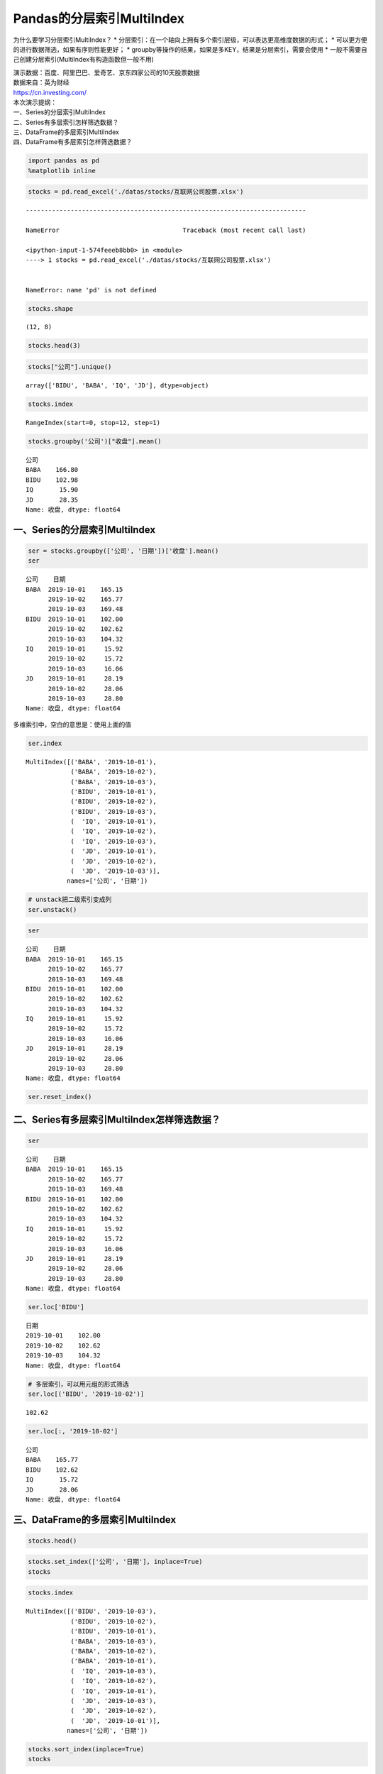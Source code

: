 Pandas的分层索引MultiIndex
--------------------------

为什么要学习分层索引MultiIndex？ \*
分层索引：在一个轴向上拥有多个索引层级，可以表达更高维度数据的形式； \*
可以更方便的进行数据筛选，如果有序则性能更好； \*
groupby等操作的结果，如果是多KEY，结果是分层索引，需要会使用 \*
一般不需要自己创建分层索引(MultiIndex有构造函数但一般不用)

| 演示数据：百度、阿里巴巴、爱奇艺、京东四家公司的10天股票数据
| 数据来自：英为财经
| https://cn.investing.com/

| 本次演示提纲：
| 一、Series的分层索引MultiIndex
| 二、Series有多层索引怎样筛选数据？
| 三、DataFrame的多层索引MultiIndex
| 四、DataFrame有多层索引怎样筛选数据？

.. code:: ipython3

    import pandas as pd
    %matplotlib inline

.. code:: ipython3

    stocks = pd.read_excel('./datas/stocks/互联网公司股票.xlsx')


::


    ---------------------------------------------------------------------------

    NameError                                 Traceback (most recent call last)

    <ipython-input-1-574feeeb8bb0> in <module>
    ----> 1 stocks = pd.read_excel('./datas/stocks/互联网公司股票.xlsx')
    

    NameError: name 'pd' is not defined


.. code:: ipython3

    stocks.shape




.. parsed-literal::

    (12, 8)



.. code:: ipython3

    stocks.head(3)




.. raw:: html

    <div>
    <style scoped>
        .dataframe tbody tr th:only-of-type {
            vertical-align: middle;
        }
    
        .dataframe tbody tr th {
            vertical-align: top;
        }
    
        .dataframe thead th {
            text-align: right;
        }
    </style>
    <table border="1" class="dataframe">
      <thead>
        <tr style="text-align: right;">
          <th></th>
          <th>日期</th>
          <th>公司</th>
          <th>收盘</th>
          <th>开盘</th>
          <th>高</th>
          <th>低</th>
          <th>交易量</th>
          <th>涨跌幅</th>
        </tr>
      </thead>
      <tbody>
        <tr>
          <td>0</td>
          <td>2019-10-03</td>
          <td>BIDU</td>
          <td>104.32</td>
          <td>102.35</td>
          <td>104.73</td>
          <td>101.15</td>
          <td>2.24</td>
          <td>0.02</td>
        </tr>
        <tr>
          <td>1</td>
          <td>2019-10-02</td>
          <td>BIDU</td>
          <td>102.62</td>
          <td>100.85</td>
          <td>103.24</td>
          <td>99.50</td>
          <td>2.69</td>
          <td>0.01</td>
        </tr>
        <tr>
          <td>2</td>
          <td>2019-10-01</td>
          <td>BIDU</td>
          <td>102.00</td>
          <td>102.80</td>
          <td>103.26</td>
          <td>101.00</td>
          <td>1.78</td>
          <td>-0.01</td>
        </tr>
      </tbody>
    </table>
    </div>



.. code:: ipython3

    stocks["公司"].unique()




.. parsed-literal::

    array(['BIDU', 'BABA', 'IQ', 'JD'], dtype=object)



.. code:: ipython3

    stocks.index




.. parsed-literal::

    RangeIndex(start=0, stop=12, step=1)



.. code:: ipython3

    stocks.groupby('公司')["收盘"].mean()




.. parsed-literal::

    公司
    BABA    166.80
    BIDU    102.98
    IQ       15.90
    JD       28.35
    Name: 收盘, dtype: float64



一、Series的分层索引MultiIndex
~~~~~~~~~~~~~~~~~~~~~~~~~~~~~~

.. code:: ipython3

    ser = stocks.groupby(['公司', '日期'])['收盘'].mean()
    ser




.. parsed-literal::

    公司    日期        
    BABA  2019-10-01    165.15
          2019-10-02    165.77
          2019-10-03    169.48
    BIDU  2019-10-01    102.00
          2019-10-02    102.62
          2019-10-03    104.32
    IQ    2019-10-01     15.92
          2019-10-02     15.72
          2019-10-03     16.06
    JD    2019-10-01     28.19
          2019-10-02     28.06
          2019-10-03     28.80
    Name: 收盘, dtype: float64



多维索引中，空白的意思是：使用上面的值

.. code:: ipython3

    ser.index




.. parsed-literal::

    MultiIndex([('BABA', '2019-10-01'),
                ('BABA', '2019-10-02'),
                ('BABA', '2019-10-03'),
                ('BIDU', '2019-10-01'),
                ('BIDU', '2019-10-02'),
                ('BIDU', '2019-10-03'),
                (  'IQ', '2019-10-01'),
                (  'IQ', '2019-10-02'),
                (  'IQ', '2019-10-03'),
                (  'JD', '2019-10-01'),
                (  'JD', '2019-10-02'),
                (  'JD', '2019-10-03')],
               names=['公司', '日期'])



.. code:: ipython3

    # unstack把二级索引变成列
    ser.unstack()




.. raw:: html

    <div>
    <style scoped>
        .dataframe tbody tr th:only-of-type {
            vertical-align: middle;
        }
    
        .dataframe tbody tr th {
            vertical-align: top;
        }
    
        .dataframe thead th {
            text-align: right;
        }
    </style>
    <table border="1" class="dataframe">
      <thead>
        <tr style="text-align: right;">
          <th>日期</th>
          <th>2019-10-01</th>
          <th>2019-10-02</th>
          <th>2019-10-03</th>
        </tr>
        <tr>
          <th>公司</th>
          <th></th>
          <th></th>
          <th></th>
        </tr>
      </thead>
      <tbody>
        <tr>
          <td>BABA</td>
          <td>165.15</td>
          <td>165.77</td>
          <td>169.48</td>
        </tr>
        <tr>
          <td>BIDU</td>
          <td>102.00</td>
          <td>102.62</td>
          <td>104.32</td>
        </tr>
        <tr>
          <td>IQ</td>
          <td>15.92</td>
          <td>15.72</td>
          <td>16.06</td>
        </tr>
        <tr>
          <td>JD</td>
          <td>28.19</td>
          <td>28.06</td>
          <td>28.80</td>
        </tr>
      </tbody>
    </table>
    </div>



.. code:: ipython3

    ser




.. parsed-literal::

    公司    日期        
    BABA  2019-10-01    165.15
          2019-10-02    165.77
          2019-10-03    169.48
    BIDU  2019-10-01    102.00
          2019-10-02    102.62
          2019-10-03    104.32
    IQ    2019-10-01     15.92
          2019-10-02     15.72
          2019-10-03     16.06
    JD    2019-10-01     28.19
          2019-10-02     28.06
          2019-10-03     28.80
    Name: 收盘, dtype: float64



.. code:: ipython3

    ser.reset_index()




.. raw:: html

    <div>
    <style scoped>
        .dataframe tbody tr th:only-of-type {
            vertical-align: middle;
        }
    
        .dataframe tbody tr th {
            vertical-align: top;
        }
    
        .dataframe thead th {
            text-align: right;
        }
    </style>
    <table border="1" class="dataframe">
      <thead>
        <tr style="text-align: right;">
          <th></th>
          <th>公司</th>
          <th>日期</th>
          <th>收盘</th>
        </tr>
      </thead>
      <tbody>
        <tr>
          <td>0</td>
          <td>BABA</td>
          <td>2019-10-01</td>
          <td>165.15</td>
        </tr>
        <tr>
          <td>1</td>
          <td>BABA</td>
          <td>2019-10-02</td>
          <td>165.77</td>
        </tr>
        <tr>
          <td>2</td>
          <td>BABA</td>
          <td>2019-10-03</td>
          <td>169.48</td>
        </tr>
        <tr>
          <td>3</td>
          <td>BIDU</td>
          <td>2019-10-01</td>
          <td>102.00</td>
        </tr>
        <tr>
          <td>4</td>
          <td>BIDU</td>
          <td>2019-10-02</td>
          <td>102.62</td>
        </tr>
        <tr>
          <td>5</td>
          <td>BIDU</td>
          <td>2019-10-03</td>
          <td>104.32</td>
        </tr>
        <tr>
          <td>6</td>
          <td>IQ</td>
          <td>2019-10-01</td>
          <td>15.92</td>
        </tr>
        <tr>
          <td>7</td>
          <td>IQ</td>
          <td>2019-10-02</td>
          <td>15.72</td>
        </tr>
        <tr>
          <td>8</td>
          <td>IQ</td>
          <td>2019-10-03</td>
          <td>16.06</td>
        </tr>
        <tr>
          <td>9</td>
          <td>JD</td>
          <td>2019-10-01</td>
          <td>28.19</td>
        </tr>
        <tr>
          <td>10</td>
          <td>JD</td>
          <td>2019-10-02</td>
          <td>28.06</td>
        </tr>
        <tr>
          <td>11</td>
          <td>JD</td>
          <td>2019-10-03</td>
          <td>28.80</td>
        </tr>
      </tbody>
    </table>
    </div>



二、Series有多层索引MultiIndex怎样筛选数据？
~~~~~~~~~~~~~~~~~~~~~~~~~~~~~~~~~~~~~~~~~~~~

.. code:: ipython3

    ser




.. parsed-literal::

    公司    日期        
    BABA  2019-10-01    165.15
          2019-10-02    165.77
          2019-10-03    169.48
    BIDU  2019-10-01    102.00
          2019-10-02    102.62
          2019-10-03    104.32
    IQ    2019-10-01     15.92
          2019-10-02     15.72
          2019-10-03     16.06
    JD    2019-10-01     28.19
          2019-10-02     28.06
          2019-10-03     28.80
    Name: 收盘, dtype: float64



.. code:: ipython3

    ser.loc['BIDU']




.. parsed-literal::

    日期
    2019-10-01    102.00
    2019-10-02    102.62
    2019-10-03    104.32
    Name: 收盘, dtype: float64



.. code:: ipython3

    # 多层索引，可以用元组的形式筛选
    ser.loc[('BIDU', '2019-10-02')]




.. parsed-literal::

    102.62



.. code:: ipython3

    ser.loc[:, '2019-10-02']




.. parsed-literal::

    公司
    BABA    165.77
    BIDU    102.62
    IQ       15.72
    JD       28.06
    Name: 收盘, dtype: float64



三、DataFrame的多层索引MultiIndex
~~~~~~~~~~~~~~~~~~~~~~~~~~~~~~~~~

.. code:: ipython3

    stocks.head()




.. raw:: html

    <div>
    <style scoped>
        .dataframe tbody tr th:only-of-type {
            vertical-align: middle;
        }
    
        .dataframe tbody tr th {
            vertical-align: top;
        }
    
        .dataframe thead th {
            text-align: right;
        }
    </style>
    <table border="1" class="dataframe">
      <thead>
        <tr style="text-align: right;">
          <th></th>
          <th>日期</th>
          <th>公司</th>
          <th>收盘</th>
          <th>开盘</th>
          <th>高</th>
          <th>低</th>
          <th>交易量</th>
          <th>涨跌幅</th>
        </tr>
      </thead>
      <tbody>
        <tr>
          <td>0</td>
          <td>2019-10-03</td>
          <td>BIDU</td>
          <td>104.32</td>
          <td>102.35</td>
          <td>104.73</td>
          <td>101.15</td>
          <td>2.24</td>
          <td>0.02</td>
        </tr>
        <tr>
          <td>1</td>
          <td>2019-10-02</td>
          <td>BIDU</td>
          <td>102.62</td>
          <td>100.85</td>
          <td>103.24</td>
          <td>99.50</td>
          <td>2.69</td>
          <td>0.01</td>
        </tr>
        <tr>
          <td>2</td>
          <td>2019-10-01</td>
          <td>BIDU</td>
          <td>102.00</td>
          <td>102.80</td>
          <td>103.26</td>
          <td>101.00</td>
          <td>1.78</td>
          <td>-0.01</td>
        </tr>
        <tr>
          <td>3</td>
          <td>2019-10-03</td>
          <td>BABA</td>
          <td>169.48</td>
          <td>166.65</td>
          <td>170.18</td>
          <td>165.00</td>
          <td>10.39</td>
          <td>0.02</td>
        </tr>
        <tr>
          <td>4</td>
          <td>2019-10-02</td>
          <td>BABA</td>
          <td>165.77</td>
          <td>162.82</td>
          <td>166.88</td>
          <td>161.90</td>
          <td>11.60</td>
          <td>0.00</td>
        </tr>
      </tbody>
    </table>
    </div>



.. code:: ipython3

    stocks.set_index(['公司', '日期'], inplace=True)
    stocks




.. raw:: html

    <div>
    <style scoped>
        .dataframe tbody tr th:only-of-type {
            vertical-align: middle;
        }
    
        .dataframe tbody tr th {
            vertical-align: top;
        }
    
        .dataframe thead th {
            text-align: right;
        }
    </style>
    <table border="1" class="dataframe">
      <thead>
        <tr style="text-align: right;">
          <th></th>
          <th></th>
          <th>收盘</th>
          <th>开盘</th>
          <th>高</th>
          <th>低</th>
          <th>交易量</th>
          <th>涨跌幅</th>
        </tr>
        <tr>
          <th>公司</th>
          <th>日期</th>
          <th></th>
          <th></th>
          <th></th>
          <th></th>
          <th></th>
          <th></th>
        </tr>
      </thead>
      <tbody>
        <tr>
          <td rowspan="3" valign="top">BIDU</td>
          <td>2019-10-03</td>
          <td>104.32</td>
          <td>102.35</td>
          <td>104.73</td>
          <td>101.15</td>
          <td>2.24</td>
          <td>0.02</td>
        </tr>
        <tr>
          <td>2019-10-02</td>
          <td>102.62</td>
          <td>100.85</td>
          <td>103.24</td>
          <td>99.50</td>
          <td>2.69</td>
          <td>0.01</td>
        </tr>
        <tr>
          <td>2019-10-01</td>
          <td>102.00</td>
          <td>102.80</td>
          <td>103.26</td>
          <td>101.00</td>
          <td>1.78</td>
          <td>-0.01</td>
        </tr>
        <tr>
          <td rowspan="3" valign="top">BABA</td>
          <td>2019-10-03</td>
          <td>169.48</td>
          <td>166.65</td>
          <td>170.18</td>
          <td>165.00</td>
          <td>10.39</td>
          <td>0.02</td>
        </tr>
        <tr>
          <td>2019-10-02</td>
          <td>165.77</td>
          <td>162.82</td>
          <td>166.88</td>
          <td>161.90</td>
          <td>11.60</td>
          <td>0.00</td>
        </tr>
        <tr>
          <td>2019-10-01</td>
          <td>165.15</td>
          <td>168.01</td>
          <td>168.23</td>
          <td>163.64</td>
          <td>14.19</td>
          <td>-0.01</td>
        </tr>
        <tr>
          <td rowspan="3" valign="top">IQ</td>
          <td>2019-10-03</td>
          <td>16.06</td>
          <td>15.71</td>
          <td>16.38</td>
          <td>15.32</td>
          <td>10.08</td>
          <td>0.02</td>
        </tr>
        <tr>
          <td>2019-10-02</td>
          <td>15.72</td>
          <td>15.85</td>
          <td>15.87</td>
          <td>15.12</td>
          <td>8.10</td>
          <td>-0.01</td>
        </tr>
        <tr>
          <td>2019-10-01</td>
          <td>15.92</td>
          <td>16.14</td>
          <td>16.22</td>
          <td>15.50</td>
          <td>11.65</td>
          <td>-0.01</td>
        </tr>
        <tr>
          <td rowspan="3" valign="top">JD</td>
          <td>2019-10-03</td>
          <td>28.80</td>
          <td>28.11</td>
          <td>28.97</td>
          <td>27.82</td>
          <td>8.77</td>
          <td>0.03</td>
        </tr>
        <tr>
          <td>2019-10-02</td>
          <td>28.06</td>
          <td>28.00</td>
          <td>28.22</td>
          <td>27.53</td>
          <td>9.53</td>
          <td>0.00</td>
        </tr>
        <tr>
          <td>2019-10-01</td>
          <td>28.19</td>
          <td>28.22</td>
          <td>28.57</td>
          <td>27.97</td>
          <td>10.64</td>
          <td>0.00</td>
        </tr>
      </tbody>
    </table>
    </div>



.. code:: ipython3

    stocks.index




.. parsed-literal::

    MultiIndex([('BIDU', '2019-10-03'),
                ('BIDU', '2019-10-02'),
                ('BIDU', '2019-10-01'),
                ('BABA', '2019-10-03'),
                ('BABA', '2019-10-02'),
                ('BABA', '2019-10-01'),
                (  'IQ', '2019-10-03'),
                (  'IQ', '2019-10-02'),
                (  'IQ', '2019-10-01'),
                (  'JD', '2019-10-03'),
                (  'JD', '2019-10-02'),
                (  'JD', '2019-10-01')],
               names=['公司', '日期'])



.. code:: ipython3

    stocks.sort_index(inplace=True)
    stocks




.. raw:: html

    <div>
    <style scoped>
        .dataframe tbody tr th:only-of-type {
            vertical-align: middle;
        }
    
        .dataframe tbody tr th {
            vertical-align: top;
        }
    
        .dataframe thead th {
            text-align: right;
        }
    </style>
    <table border="1" class="dataframe">
      <thead>
        <tr style="text-align: right;">
          <th></th>
          <th></th>
          <th>收盘</th>
          <th>开盘</th>
          <th>高</th>
          <th>低</th>
          <th>交易量</th>
          <th>涨跌幅</th>
        </tr>
        <tr>
          <th>公司</th>
          <th>日期</th>
          <th></th>
          <th></th>
          <th></th>
          <th></th>
          <th></th>
          <th></th>
        </tr>
      </thead>
      <tbody>
        <tr>
          <td rowspan="3" valign="top">BABA</td>
          <td>2019-10-01</td>
          <td>165.15</td>
          <td>168.01</td>
          <td>168.23</td>
          <td>163.64</td>
          <td>14.19</td>
          <td>-0.01</td>
        </tr>
        <tr>
          <td>2019-10-02</td>
          <td>165.77</td>
          <td>162.82</td>
          <td>166.88</td>
          <td>161.90</td>
          <td>11.60</td>
          <td>0.00</td>
        </tr>
        <tr>
          <td>2019-10-03</td>
          <td>169.48</td>
          <td>166.65</td>
          <td>170.18</td>
          <td>165.00</td>
          <td>10.39</td>
          <td>0.02</td>
        </tr>
        <tr>
          <td rowspan="3" valign="top">BIDU</td>
          <td>2019-10-01</td>
          <td>102.00</td>
          <td>102.80</td>
          <td>103.26</td>
          <td>101.00</td>
          <td>1.78</td>
          <td>-0.01</td>
        </tr>
        <tr>
          <td>2019-10-02</td>
          <td>102.62</td>
          <td>100.85</td>
          <td>103.24</td>
          <td>99.50</td>
          <td>2.69</td>
          <td>0.01</td>
        </tr>
        <tr>
          <td>2019-10-03</td>
          <td>104.32</td>
          <td>102.35</td>
          <td>104.73</td>
          <td>101.15</td>
          <td>2.24</td>
          <td>0.02</td>
        </tr>
        <tr>
          <td rowspan="3" valign="top">IQ</td>
          <td>2019-10-01</td>
          <td>15.92</td>
          <td>16.14</td>
          <td>16.22</td>
          <td>15.50</td>
          <td>11.65</td>
          <td>-0.01</td>
        </tr>
        <tr>
          <td>2019-10-02</td>
          <td>15.72</td>
          <td>15.85</td>
          <td>15.87</td>
          <td>15.12</td>
          <td>8.10</td>
          <td>-0.01</td>
        </tr>
        <tr>
          <td>2019-10-03</td>
          <td>16.06</td>
          <td>15.71</td>
          <td>16.38</td>
          <td>15.32</td>
          <td>10.08</td>
          <td>0.02</td>
        </tr>
        <tr>
          <td rowspan="3" valign="top">JD</td>
          <td>2019-10-01</td>
          <td>28.19</td>
          <td>28.22</td>
          <td>28.57</td>
          <td>27.97</td>
          <td>10.64</td>
          <td>0.00</td>
        </tr>
        <tr>
          <td>2019-10-02</td>
          <td>28.06</td>
          <td>28.00</td>
          <td>28.22</td>
          <td>27.53</td>
          <td>9.53</td>
          <td>0.00</td>
        </tr>
        <tr>
          <td>2019-10-03</td>
          <td>28.80</td>
          <td>28.11</td>
          <td>28.97</td>
          <td>27.82</td>
          <td>8.77</td>
          <td>0.03</td>
        </tr>
      </tbody>
    </table>
    </div>



四、DataFrame有多层索引MultiIndex怎样筛选数据？
~~~~~~~~~~~~~~~~~~~~~~~~~~~~~~~~~~~~~~~~~~~~~~~

【\ **重要知识**\ 】在选择数据时： \*
元组(key1,key2)代表筛选多层索引，其中key1是索引第一级，key2是第二级，比如key1=JD,
key2=2019-10-02 \*
列表[key1,key2]代表同一层的多个KEY，其中key1和key2是并列的同级索引，比如key1=JD,
key2=BIDU

.. code:: ipython3

    stocks.loc['BIDU']




.. raw:: html

    <div>
    <style scoped>
        .dataframe tbody tr th:only-of-type {
            vertical-align: middle;
        }
    
        .dataframe tbody tr th {
            vertical-align: top;
        }
    
        .dataframe thead th {
            text-align: right;
        }
    </style>
    <table border="1" class="dataframe">
      <thead>
        <tr style="text-align: right;">
          <th></th>
          <th>收盘</th>
          <th>开盘</th>
          <th>高</th>
          <th>低</th>
          <th>交易量</th>
          <th>涨跌幅</th>
        </tr>
        <tr>
          <th>日期</th>
          <th></th>
          <th></th>
          <th></th>
          <th></th>
          <th></th>
          <th></th>
        </tr>
      </thead>
      <tbody>
        <tr>
          <td>2019-10-01</td>
          <td>102.00</td>
          <td>102.80</td>
          <td>103.26</td>
          <td>101.00</td>
          <td>1.78</td>
          <td>-0.01</td>
        </tr>
        <tr>
          <td>2019-10-02</td>
          <td>102.62</td>
          <td>100.85</td>
          <td>103.24</td>
          <td>99.50</td>
          <td>2.69</td>
          <td>0.01</td>
        </tr>
        <tr>
          <td>2019-10-03</td>
          <td>104.32</td>
          <td>102.35</td>
          <td>104.73</td>
          <td>101.15</td>
          <td>2.24</td>
          <td>0.02</td>
        </tr>
      </tbody>
    </table>
    </div>



.. code:: ipython3

    stocks.loc[('BIDU', '2019-10-02'), :]




.. parsed-literal::

    收盘     102.62
    开盘     100.85
    高      103.24
    低       99.50
    交易量      2.69
    涨跌幅      0.01
    Name: (BIDU, 2019-10-02), dtype: float64



.. code:: ipython3

    stocks.loc[('BIDU', '2019-10-02'), '开盘']




.. parsed-literal::

    100.85



.. code:: ipython3

    stocks.loc[['BIDU', 'JD'], :]




.. raw:: html

    <div>
    <style scoped>
        .dataframe tbody tr th:only-of-type {
            vertical-align: middle;
        }
    
        .dataframe tbody tr th {
            vertical-align: top;
        }
    
        .dataframe thead th {
            text-align: right;
        }
    </style>
    <table border="1" class="dataframe">
      <thead>
        <tr style="text-align: right;">
          <th></th>
          <th></th>
          <th>收盘</th>
          <th>开盘</th>
          <th>高</th>
          <th>低</th>
          <th>交易量</th>
          <th>涨跌幅</th>
        </tr>
        <tr>
          <th>公司</th>
          <th>日期</th>
          <th></th>
          <th></th>
          <th></th>
          <th></th>
          <th></th>
          <th></th>
        </tr>
      </thead>
      <tbody>
        <tr>
          <td rowspan="3" valign="top">BIDU</td>
          <td>2019-10-01</td>
          <td>102.00</td>
          <td>102.80</td>
          <td>103.26</td>
          <td>101.00</td>
          <td>1.78</td>
          <td>-0.01</td>
        </tr>
        <tr>
          <td>2019-10-02</td>
          <td>102.62</td>
          <td>100.85</td>
          <td>103.24</td>
          <td>99.50</td>
          <td>2.69</td>
          <td>0.01</td>
        </tr>
        <tr>
          <td>2019-10-03</td>
          <td>104.32</td>
          <td>102.35</td>
          <td>104.73</td>
          <td>101.15</td>
          <td>2.24</td>
          <td>0.02</td>
        </tr>
        <tr>
          <td rowspan="3" valign="top">JD</td>
          <td>2019-10-01</td>
          <td>28.19</td>
          <td>28.22</td>
          <td>28.57</td>
          <td>27.97</td>
          <td>10.64</td>
          <td>0.00</td>
        </tr>
        <tr>
          <td>2019-10-02</td>
          <td>28.06</td>
          <td>28.00</td>
          <td>28.22</td>
          <td>27.53</td>
          <td>9.53</td>
          <td>0.00</td>
        </tr>
        <tr>
          <td>2019-10-03</td>
          <td>28.80</td>
          <td>28.11</td>
          <td>28.97</td>
          <td>27.82</td>
          <td>8.77</td>
          <td>0.03</td>
        </tr>
      </tbody>
    </table>
    </div>



.. code:: ipython3

    stocks.loc[(['BIDU', 'JD'], '2019-10-03'), :]




.. raw:: html

    <div>
    <style scoped>
        .dataframe tbody tr th:only-of-type {
            vertical-align: middle;
        }
    
        .dataframe tbody tr th {
            vertical-align: top;
        }
    
        .dataframe thead th {
            text-align: right;
        }
    </style>
    <table border="1" class="dataframe">
      <thead>
        <tr style="text-align: right;">
          <th></th>
          <th></th>
          <th>收盘</th>
          <th>开盘</th>
          <th>高</th>
          <th>低</th>
          <th>交易量</th>
          <th>涨跌幅</th>
        </tr>
        <tr>
          <th>公司</th>
          <th>日期</th>
          <th></th>
          <th></th>
          <th></th>
          <th></th>
          <th></th>
          <th></th>
        </tr>
      </thead>
      <tbody>
        <tr>
          <td>BIDU</td>
          <td>2019-10-03</td>
          <td>104.32</td>
          <td>102.35</td>
          <td>104.73</td>
          <td>101.15</td>
          <td>2.24</td>
          <td>0.02</td>
        </tr>
        <tr>
          <td>JD</td>
          <td>2019-10-03</td>
          <td>28.80</td>
          <td>28.11</td>
          <td>28.97</td>
          <td>27.82</td>
          <td>8.77</td>
          <td>0.03</td>
        </tr>
      </tbody>
    </table>
    </div>



.. code:: ipython3

    stocks.loc[(['BIDU', 'JD'], '2019-10-03'), '收盘']




.. parsed-literal::

    公司    日期        
    BIDU  2019-10-03    104.32
    JD    2019-10-03     28.80
    Name: 收盘, dtype: float64



.. code:: ipython3

    stocks.loc[('BIDU', ['2019-10-02', '2019-10-03']), '收盘']




.. parsed-literal::

    公司    日期        
    BIDU  2019-10-02    102.62
          2019-10-03    104.32
    Name: 收盘, dtype: float64



.. code:: ipython3

    # slice(None)代表筛选这一索引的所有内容
    stocks.loc[(slice(None), ['2019-10-02', '2019-10-03']), :]




.. raw:: html

    <div>
    <style scoped>
        .dataframe tbody tr th:only-of-type {
            vertical-align: middle;
        }
    
        .dataframe tbody tr th {
            vertical-align: top;
        }
    
        .dataframe thead th {
            text-align: right;
        }
    </style>
    <table border="1" class="dataframe">
      <thead>
        <tr style="text-align: right;">
          <th></th>
          <th></th>
          <th>收盘</th>
          <th>开盘</th>
          <th>高</th>
          <th>低</th>
          <th>交易量</th>
          <th>涨跌幅</th>
        </tr>
        <tr>
          <th>公司</th>
          <th>日期</th>
          <th></th>
          <th></th>
          <th></th>
          <th></th>
          <th></th>
          <th></th>
        </tr>
      </thead>
      <tbody>
        <tr>
          <td rowspan="2" valign="top">BABA</td>
          <td>2019-10-02</td>
          <td>165.77</td>
          <td>162.82</td>
          <td>166.88</td>
          <td>161.90</td>
          <td>11.60</td>
          <td>0.00</td>
        </tr>
        <tr>
          <td>2019-10-03</td>
          <td>169.48</td>
          <td>166.65</td>
          <td>170.18</td>
          <td>165.00</td>
          <td>10.39</td>
          <td>0.02</td>
        </tr>
        <tr>
          <td rowspan="2" valign="top">BIDU</td>
          <td>2019-10-02</td>
          <td>102.62</td>
          <td>100.85</td>
          <td>103.24</td>
          <td>99.50</td>
          <td>2.69</td>
          <td>0.01</td>
        </tr>
        <tr>
          <td>2019-10-03</td>
          <td>104.32</td>
          <td>102.35</td>
          <td>104.73</td>
          <td>101.15</td>
          <td>2.24</td>
          <td>0.02</td>
        </tr>
        <tr>
          <td rowspan="2" valign="top">IQ</td>
          <td>2019-10-02</td>
          <td>15.72</td>
          <td>15.85</td>
          <td>15.87</td>
          <td>15.12</td>
          <td>8.10</td>
          <td>-0.01</td>
        </tr>
        <tr>
          <td>2019-10-03</td>
          <td>16.06</td>
          <td>15.71</td>
          <td>16.38</td>
          <td>15.32</td>
          <td>10.08</td>
          <td>0.02</td>
        </tr>
        <tr>
          <td rowspan="2" valign="top">JD</td>
          <td>2019-10-02</td>
          <td>28.06</td>
          <td>28.00</td>
          <td>28.22</td>
          <td>27.53</td>
          <td>9.53</td>
          <td>0.00</td>
        </tr>
        <tr>
          <td>2019-10-03</td>
          <td>28.80</td>
          <td>28.11</td>
          <td>28.97</td>
          <td>27.82</td>
          <td>8.77</td>
          <td>0.03</td>
        </tr>
      </tbody>
    </table>
    </div>



.. code:: ipython3

    stocks.reset_index()




.. raw:: html

    <div>
    <style scoped>
        .dataframe tbody tr th:only-of-type {
            vertical-align: middle;
        }
    
        .dataframe tbody tr th {
            vertical-align: top;
        }
    
        .dataframe thead th {
            text-align: right;
        }
    </style>
    <table border="1" class="dataframe">
      <thead>
        <tr style="text-align: right;">
          <th></th>
          <th>公司</th>
          <th>日期</th>
          <th>收盘</th>
          <th>开盘</th>
          <th>高</th>
          <th>低</th>
          <th>交易量</th>
          <th>涨跌幅</th>
        </tr>
      </thead>
      <tbody>
        <tr>
          <td>0</td>
          <td>BABA</td>
          <td>2019-10-01</td>
          <td>165.15</td>
          <td>168.01</td>
          <td>168.23</td>
          <td>163.64</td>
          <td>14.19</td>
          <td>-0.01</td>
        </tr>
        <tr>
          <td>1</td>
          <td>BABA</td>
          <td>2019-10-02</td>
          <td>165.77</td>
          <td>162.82</td>
          <td>166.88</td>
          <td>161.90</td>
          <td>11.60</td>
          <td>0.00</td>
        </tr>
        <tr>
          <td>2</td>
          <td>BABA</td>
          <td>2019-10-03</td>
          <td>169.48</td>
          <td>166.65</td>
          <td>170.18</td>
          <td>165.00</td>
          <td>10.39</td>
          <td>0.02</td>
        </tr>
        <tr>
          <td>3</td>
          <td>BIDU</td>
          <td>2019-10-01</td>
          <td>102.00</td>
          <td>102.80</td>
          <td>103.26</td>
          <td>101.00</td>
          <td>1.78</td>
          <td>-0.01</td>
        </tr>
        <tr>
          <td>4</td>
          <td>BIDU</td>
          <td>2019-10-02</td>
          <td>102.62</td>
          <td>100.85</td>
          <td>103.24</td>
          <td>99.50</td>
          <td>2.69</td>
          <td>0.01</td>
        </tr>
        <tr>
          <td>5</td>
          <td>BIDU</td>
          <td>2019-10-03</td>
          <td>104.32</td>
          <td>102.35</td>
          <td>104.73</td>
          <td>101.15</td>
          <td>2.24</td>
          <td>0.02</td>
        </tr>
        <tr>
          <td>6</td>
          <td>IQ</td>
          <td>2019-10-01</td>
          <td>15.92</td>
          <td>16.14</td>
          <td>16.22</td>
          <td>15.50</td>
          <td>11.65</td>
          <td>-0.01</td>
        </tr>
        <tr>
          <td>7</td>
          <td>IQ</td>
          <td>2019-10-02</td>
          <td>15.72</td>
          <td>15.85</td>
          <td>15.87</td>
          <td>15.12</td>
          <td>8.10</td>
          <td>-0.01</td>
        </tr>
        <tr>
          <td>8</td>
          <td>IQ</td>
          <td>2019-10-03</td>
          <td>16.06</td>
          <td>15.71</td>
          <td>16.38</td>
          <td>15.32</td>
          <td>10.08</td>
          <td>0.02</td>
        </tr>
        <tr>
          <td>9</td>
          <td>JD</td>
          <td>2019-10-01</td>
          <td>28.19</td>
          <td>28.22</td>
          <td>28.57</td>
          <td>27.97</td>
          <td>10.64</td>
          <td>0.00</td>
        </tr>
        <tr>
          <td>10</td>
          <td>JD</td>
          <td>2019-10-02</td>
          <td>28.06</td>
          <td>28.00</td>
          <td>28.22</td>
          <td>27.53</td>
          <td>9.53</td>
          <td>0.00</td>
        </tr>
        <tr>
          <td>11</td>
          <td>JD</td>
          <td>2019-10-03</td>
          <td>28.80</td>
          <td>28.11</td>
          <td>28.97</td>
          <td>27.82</td>
          <td>8.77</td>
          <td>0.03</td>
        </tr>
      </tbody>
    </table>
    </div>



